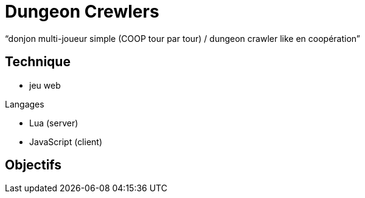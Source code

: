 
= Dungeon Crewlers

"`donjon multi-joueur simple (COOP tour par tour) / dungeon crawler like en coopération`"

== Technique

* jeu web

.Langages
* Lua (server) 
* JavaScript (client)

== Objectifs

----
----
